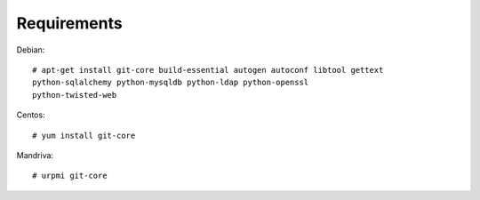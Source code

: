 Requirements
============

Debian::

    # apt-get install git-core build-essential autogen autoconf libtool gettext
    python-sqlalchemy python-mysqldb python-ldap python-openssl
    python-twisted-web 

Centos::

    # yum install git-core

Mandriva::

    # urpmi git-core
